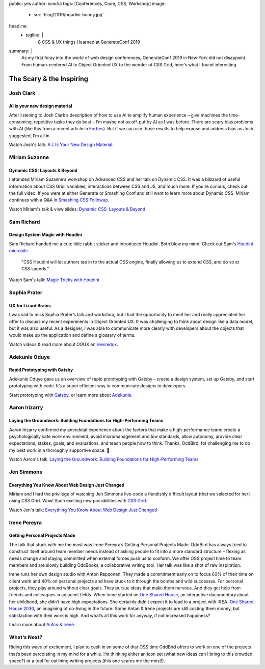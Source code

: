 public: yes
author: sondra
tags: [Conferences, Code, CSS, Workshop]
image:
  - src: 'blog/2019/houdini-bunny.jpg'
headline:
  - tagline: |
      8 CSS & UX things I learned at GenerateConf 2019

summary: |
  As my first foray
  into the world of web design conferences,
  GenerateConf 2019
  in New York
  did not disappoint.
  From human-centered AI
  to Object Oriented UX
  to the wonder of CSS Grid,
  here's what I found interesting.


The Scary & the Inspiring
=========================

Josh Clark
----------

AI is your new design material
~~~~~~~~~~~~~~~~~~~~~~~~~~~~~~

After listening to Josh Clark’s description
of how to use AI to amplify human experience –
give machines the time-consuming,
repetitive tasks they do best –
I’m maybe not as off-put by AI as I was before.
There are scary bias problems with AI
(like this from a recent article in `Forbes`_).
But if we can use those results
to help expose and address bias as Josh suggested,
I’m all in.

Watch Josh's talk: `A.I. Is Your New Design Material`_

.. _Forbes: https://www.forbes.com/sites/bernardmarr/2019/01/29/3-steps-to-tackle-the-problem-of-bias-in-artificial-intelligence/#36c9eff87a12
.. _A.I. Is Your New Design Material: https://bigmedium.com/speaking/ai-is-your-new-design-material.html


Miriam Suzanne
--------------

Dynamic CSS: Layouts & Beyond
~~~~~~~~~~~~~~~~~~~~~~~~~~~~~

I attended Miriam Suzanne’s workshop
on Advanced CSS and her talk on Dynamic CSS.
It was a blizzard of useful information
about CSS Grid, variables, interactions between CSS and JS,
and much more.
If you're curious,
check out the full video.
If you were at either Generate or Smashing Conf
and still want to learn more
about Dynamic CSS,
Miriam continues with a Q&A in `Smashing CSS Followup`_.

Watch Miriam's talk & view slides: `Dynamic CSS: Layouts & Beyond`_

.. _Smashing CSS Followup: /2019/05/17/smashing/
.. _Dynamic CSS\: Layouts & Beyond: /talks/data-design/


Sam Richard
-----------

Design System Magic with Houdini
~~~~~~~~~~~~~~~~~~~~~~~~~~~~~~~~

Sam Richard handed me a cute little rabbit sticker
and introduced Houdini.
Both blew my mind.
Check out Sam's `Houdini microsite`_.

	"CSS Houdini will let authors tap in to
	the actual CSS engine,
	finally allowing us to extend CSS,
	and do so at CSS speeds."

Watch Sam's talk: `Magic Tricks with Houdini`_

.. _Houdini microsite: https://houdini.glitch.me/
.. _Magic Tricks with Houdini: https://youtu.be/FYWZrLpN5Po


Sophia Prater
-------------

UX for Lizard Brains
~~~~~~~~~~~~~~~~~~~~

I was sad to miss Sophia Prater’s talk and workshop,
but I had the opportunity to meet her
and really appreciated her offer
to discuss my recent experiments
in Object Oriented UX.
It was challenging
to think about design like a data model,
but it was also useful.
As a designer,
I was able to communicate
more clearly with developers
about the objects
that would make up the application
and define a glossary of terms.

Watch videos & read more about OOUX on `rewiredux`_.

.. _rewiredux: https://www.rewiredux.com/resources


Adekunle Oduye
--------------

Rapid Prototyping with Gatsby
~~~~~~~~~~~~~~~~~~~~~~~~~~~~~

Adekunle Oduye gave us an overview
of rapid prototyping with Gatsby –
create a design system,
set up Gatsby,
and start prototyping with code.
It’s a super efficient way
to communicate designs to developers.

Start prototyping with `Gatsby`_,
or learn more about `Adekunle`_.

.. _Gatsby: https://www.gatsbyjs.org/
.. _Adekunle: http://www.adekunleoduye.com/speaking/


Aaron Irizarry
--------------

Laying the Groundwork: Building Foundations for High-Performing Teams
~~~~~~~~~~~~~~~~~~~~~~~~~~~~~~~~~~~~~~~~~~~~~~~~~~~~~~~~~~~~~~~~~~~~~

Aaron Irizarry confirmed my anecdotal experience
about the factors that make a high-performance team:
create a psychologically safe work environment,
avoid micromanagement and low standards,
allow autonomy,
provide clear expectations, stakes, goals, and evaluations,
and teach people how to think.
Thanks, OddBird,
for challenging me to do my best work
in a thoroughly supportive space. 👏

Watch Aaron's talk: `Laying the Groundwork: Building Foundations for High-Performing Teams`_

.. _Laying the Groundwork\: Building Foundations for High-Performing Teams: https://vimeo.com/296445890


Jen Simmons
-----------

Everything You Know About Web Design Just Changed
~~~~~~~~~~~~~~~~~~~~~~~~~~~~~~~~~~~~~~~~~~~~~~~~~

Miriam and I had the privilege
of watching Jen Simmons live-code
a fiendishly difficult layout
(that we selected for her)
using CSS Grid.
Wow!
Such exciting new possibilities
with `CSS Grid`_.

Watch Jen's talk: `Everything You Know About Web Design Just Changed`_

.. _CSS Grid: https://gridbyexample.com/examples/
.. _Everything You Know About Web Design Just Changed: https://vimeo.com/316326187


Irene Pereyra
-------------

Getting Personal Projects Made
~~~~~~~~~~~~~~~~~~~~~~~~~~~~~~

The talk that stuck with me the most
was Irene Pereyra’s Getting Personal Projects Made.
OddBird has always tried to construct itself
around team member needs
instead of asking people
to fit into a more standard structure –
flexing as needs change
and staying committed
when external forces push us to conform.
We offer OSS project time
to team members
and are slowly building OddBooks,
a collaborative writing tool.
Her talk was like a shot of raw inspiration.

Irene runs her own design studio
with Anton Repponen.
They made a commitment early on
to focus 60% of their time on client work
and 40% on personal projects
and have stuck to it through the bombs and wild successes.
For personal projects,
they play around without clear goals.
They pursue ideas that make them nervous.
And they get help from friends and colleagues
in adjacent fields.
When Irene started on `One Shared House`_,
an interactive documentary about her childhood,
she didn’t have high expectations.
She certainly didn’t expect it
to lead to a project with IKEA:
`One Shared House 2030`_,
an imagining of co-living in the future.
Some Anton & Irene projects are still costing them money,
but satisfaction with their work is high.
And what’s all this work for anyway,
if not increased happiness?

Learn more about `Anton & Irene`_.

.. _Anton & Irene: http://antonandirene.com/
.. _One Shared House: http://work.antonandirene.com/onesharedhouse/
.. _One Shared House 2030: http://work.antonandirene.com/onesharedhouse2030/


What's Next?
------------

Riding this wave of excitement,
I plan to cash in on some of that OSS time OddBird offers
to work on one of the projects
that’s been percolating in my mind
for a while.
I’m thinking either an icon set
(what new ideas can I bring to this crowded space?)
or a tool for outlining writing projects
(this one scares me the most!).
